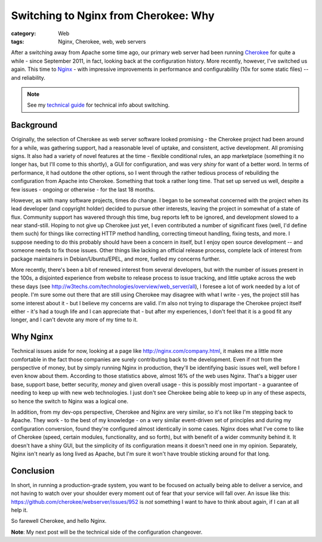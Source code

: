 Switching to Nginx from Cherokee: Why
#####################################

:category: Web
:tags: Nginx, Cherokee, web, web servers

After a switching away from Apache some time ago, our primary web server
had been running `Cherokee <http://cherokee.github.io/>`_ for quite a while
- since September 2011, in fact, looking back at the configuration history.
More recently, however, I've switched us again.  This time to `Nginx
<http://nginx.org>`_ - with impressive improvements in performance and
configurability (10x for some static files) -- and reliability.

.. note::
   See my `technical guide
   <{filename}2013-04-12-cherokee-to-nginx-technical.rst>`_ for technical
   info about switching.

Background
~~~~~~~~~~

Originally, the selection of Cherokee as web server software looked
promising - the Cherokee project had been around for a while, was gathering
support, had a reasonable level of uptake, and consistent, active
development.  All promising signs.  It also had a variety of novel features
at the time - flexible conditional rules, an app marketplace (something it
no longer has, but I'll come to this shortly), a GUI for configuration, and
was very *shiny* for want of a better word.  In terms of performance, it
had outdone the other options, so I went through the rather tedious process
of rebuilding the configuration from Apache into Cherokee.  Something that
took a rather long time. That set up served us well, despite a few issues -
ongoing or otherwise - for the last 18 months.

However, as with many software projects, times do change.  I began to be
somewhat concerned with the project when its lead developer (and copyright
holder) decided to pursue other interests, leaving the project in somewhat
of a state of flux. Community support has wavered through this time, bug
reports left to be ignored, and development slowed to a near stand-still.
Hoping to not give up Cherokee just yet, I even contributed a number of
significant fixes (well, I'd define them such) for things like correcting
HTTP method handling, correcting timeout handling, fixing tests, and more.
I suppose needing to do this probably should have been a concern in itself,
but I enjoy open source development -- and someone needs to fix those
issues.  Other things like lacking an official release process, complete
lack of interest from package maintainers in Debian/Ubuntu/EPEL, and more,
fuelled my concerns further.

More recently, there's been a bit of renewed interest from several
developers, but with the number of issues present in the 100s, a disjointed
experience from website to release process to issue tracking, and little
uptake across the web these days (see
http://w3techs.com/technologies/overview/web_server/all), I foresee a lot
of work needed by a lot of people.  I'm sure some out there that are still
using Cherokee may disagree with what I write - yes, the project still has
some interest about it - but I believe my concerns are valid.  I'm also not
trying to disparage the Cherokee project itself either - it's had a tough
life and I can appreciate that - but after my experiences, I don't feel
that it is a good fit any longer, and I can't devote any more of my time to
it.

Why Nginx
~~~~~~~~~

Technical issues aside for now, looking at a page like
http://nginx.com/company.html, it makes me a little more comfortable in the
fact those companies are surely contributing back to the development.  Even
if not from the perspective of money, but by simply running Nginx in
production, they'll be identifying basic issues well, well before I even
know about them.  According to those statistics above, almost 16% of the
web uses Nginx.  That's a bigger user base, support base, better security,
*money* and given overall usage - this is possibly most important - a
guarantee of needing to keep up with new web technologies.  I just don't
see Cherokee being able to keep up in any of these aspects, so hence the
switch to Nginx was a logical one.

In addition, from my dev-ops perspective, Cherokee and Nginx are very
similar, so it's not like I'm stepping back to Apache.  They work - to the
best of my knowledge - on a very similar event-driven set of principles and
during my configuration conversion, found they're configured almost
identically in some cases. Nginx does what I've come to like of Cherokee
(speed, certain modules, functionality, and so forth), but with benefit of
a wider community behind it.  It doesn't have a shiny GUI, but the
simplicity of its configuration means it doesn't need one in my opinion.
Separately, Nginx isn't nearly as long lived as Apache, but I'm sure it
won't have trouble sticking around for that long. 

Conclusion
~~~~~~~~~~

In short, in running a production-grade system, you want to be focused on
actually being able to deliver a service, and not having to watch over your
shoulder every moment out of fear that your service will fall over.  An
issue like this: https://github.com/cherokee/webserver/issues/952 is *not*
something I want to have to think about again, if I can at all help it.

So farewell Cherokee, and hello Nginx.

**Note**: My next post will be the technical side of the configuration
changeover.
